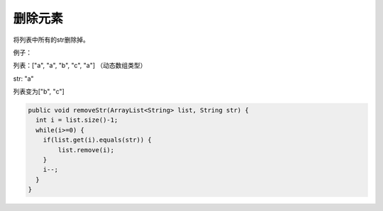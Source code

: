 删除元素
==========
将列表中所有的str删除掉。

例子：

列表：["a", "a", "b", "c", "a"] （动态数组类型）

str: "a"

列表变为["b", "c"]


.. code-block:: java

  public void removeStr(ArrayList<String> list, String str) {
    int i = list.size()-1;
    while(i>=0) {
      if(list.get(i).equals(str)) {
          list.remove(i);
      }
      i--;
    }
  }